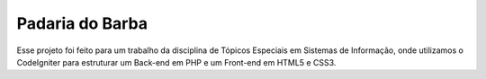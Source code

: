 ###################
Padaria do Barba
###################

Esse projeto foi feito para um trabalho da disciplina de Tópicos Especiais em Sistemas de Informação, onde utilizamos o CodeIgniter para estruturar um Back-end em PHP e um Front-end em HTML5 e CSS3.
